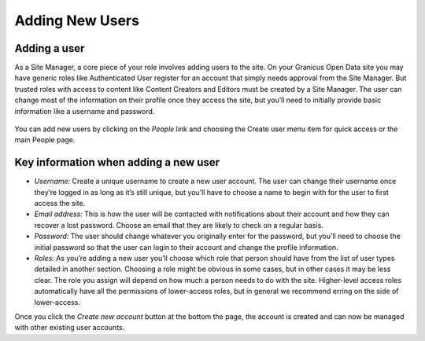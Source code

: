 ================
Adding New Users
================

Adding a user
-------------

As a Site Manager, a core piece of your role involves adding users to the site. On your Granicus Open Data site you may have generic roles like Authenticated User register for an account that simply needs approval from the Site Manager. But trusted roles with access to content like Content Creators and Editors must be created by a Site Manager. The user can change most of the information on their profile once they access the site, but you’ll need to initially provide basic information like a username and password.

.. figure:: ../images/site_manager_playbook/adding_a_user/adding_a_user_01.png
   :alt: Image displaying the location of the People button at the top of the screen.

You can add new users by clicking on the *People* link and choosing the Create user menu item for quick access or the main People page.

.. figure:: ../images/site_manager_playbook/adding_a_user/adding_a_user_02.png
   :alt: Image displaying the "Create User" screen on DKAN.

Key information when adding a new user
--------------------------------------

- *Username:* Create a unique username to create a new user account. The user can change their username once they’re logged in as long as it’s still unique, but you’ll have to choose a name to begin with for the user to first access the site.
- *Email address:* This is how the user will be contacted with notifications about their account and how they can recover a lost password. Choose an email that they are likely to check on a regular basis.
- *Password:* The user should change whatever you originally enter for the password, but you’ll need to choose the initial password so that the user can login to their account and change the profile information.
- *Roles:*  As you’re adding a new user you’ll choose which role that person should have from the list of user types detailed in another section. Choosing a role might be obvious in some cases, but in other cases it may be less clear. The role you assign will depend on how much a person needs to do with the site. Higher-level access roles automatically have all the permissions of lower-access roles, but in general we recommend erring on the side of lower-access.

Once you click the *Create new account* button at the bottom the page, the account is created and can now be managed with other existing user accounts.
